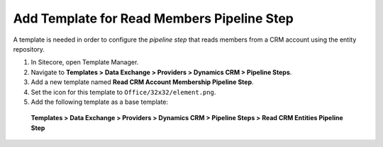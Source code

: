 Add Template for Read Members Pipeline Step
====================================================

A template is needed in order to configure the *pipeline step* that 
reads members from a CRM account using the entity repository.

1.	In Sitecore, open Template Manager.
2.	Navigate to **Templates > Data Exchange > Providers > Dynamics CRM > Pipeline Steps**.
3.	Add a new template named **Read CRM Account Membership Pipeline Step**.
4.	Set the icon for this template to ``Office/32x32/element.png``.
5.	Add the following template as a base template: 

    **Templates > Data Exchange > Providers > Dynamics CRM > Pipeline Steps > Read CRM Entities Pipeline Step**
